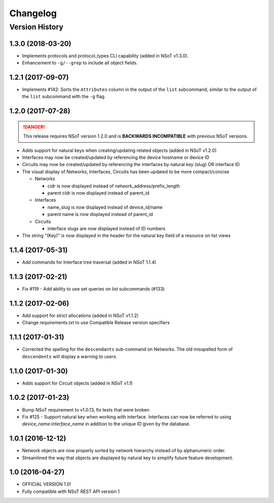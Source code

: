 #########
Changelog
#########

Version History
===============
.. _v1.3.0:

1.3.0 (2018-03-20)
------------------

* Implements protocols and protocol_types CLI capability (added in NSoT v1.3.0).
* Enhancement to ``-g/--grep`` to include all object fields.

.. _v1.2.1:

1.2.1 (2017-09-07)
------------------

* Implements #142: Sorts the ``Attributes`` column in the output of the
  ``list`` subcommand, similar to the output of the ``list`` subcommand
  with the ``-g`` flag.

.. _v1.2.0:

1.2.0 (2017-07-28)
------------------

.. danger::

    This release requires NSoT version 1.2.0 and is **BACKWARDS INCOMPATIBLE**
    with previous NSoT versions.

* Adds support for natural keys when creating/updating related objects (added in
  NSoT v1.2.0)
* Interfaces may now be created/updated by referencing the device
  hostname or device ID
* Circuits may now be created/updated by referencing the interfaces by
  natural key (slug) OR interface ID
* The visual display of Networks, Interfaces, Circuits has been updated to be
  more compact/concise

  + Networks

    - cidr is now displayed instead of network_address/prefix_length
    - parent cidr is now displayed instead of parent_id

  + Interfaces

    - name_slug is now displayed instead of device_id/name
    - parent name is now displayed instead of parent_id

  + Circuits

    - interface slugs are now displayed instead of ID numbers

* The string "(Key)" is now displayed in the header for the natural key field
  of a resource on list views

.. _v1.1.4:

1.1.4 (2017-05-31)
------------------

* Add commands for Interface tree traversal (added in NSoT 1.1.4)

.. _v1.1.3:

1.1.3 (2017-02-21)
------------------

* Fix #119 - Add ability to use set queries on `list` subcommands (#133)

.. _v1.1.2:

1.1.2 (2017-02-06)
------------------

* Add support for strict allocations (added in NSoT v1.1.2)
* Change requirements.txt to use Compatible Release version specifiers

.. _v1.1.1:

1.1.1 (2017-01-31)
------------------

* Corrected the spelling for the ``descendants`` sub-command on Networks. The
  old misspelled form of ``descendents`` will display a warning to users.

.. _v1.1.0:

1.1.0 (2017-01-30)
------------------

* Adds support for Circuit objects (added in NSoT v1.1)

.. _v1.0.2:

1.0.2 (2017-01-23)
------------------

* Bump NSoT requirement to v1.0.13, fix tests that were broken
* Fix #125 - Support natural key when working with interface. Interfaces can
  now be referred to using `device_name:interface_name` in addition to the
  unique ID given by the database.

.. _v1.0.1:

1.0.1 (2016-12-12)
------------------

* Network objects are now properly sorted by network hierarchy instead of by
  alphanumeric order.
* Streamlined the way that objects are displayed by natural key to simplify
  future feature development.

.. _v1.0:

1.0 (2016-04-27)
----------------

* OFFICIAL VERSION 1.0!
* Fully compatible with NSoT REST API version 1
